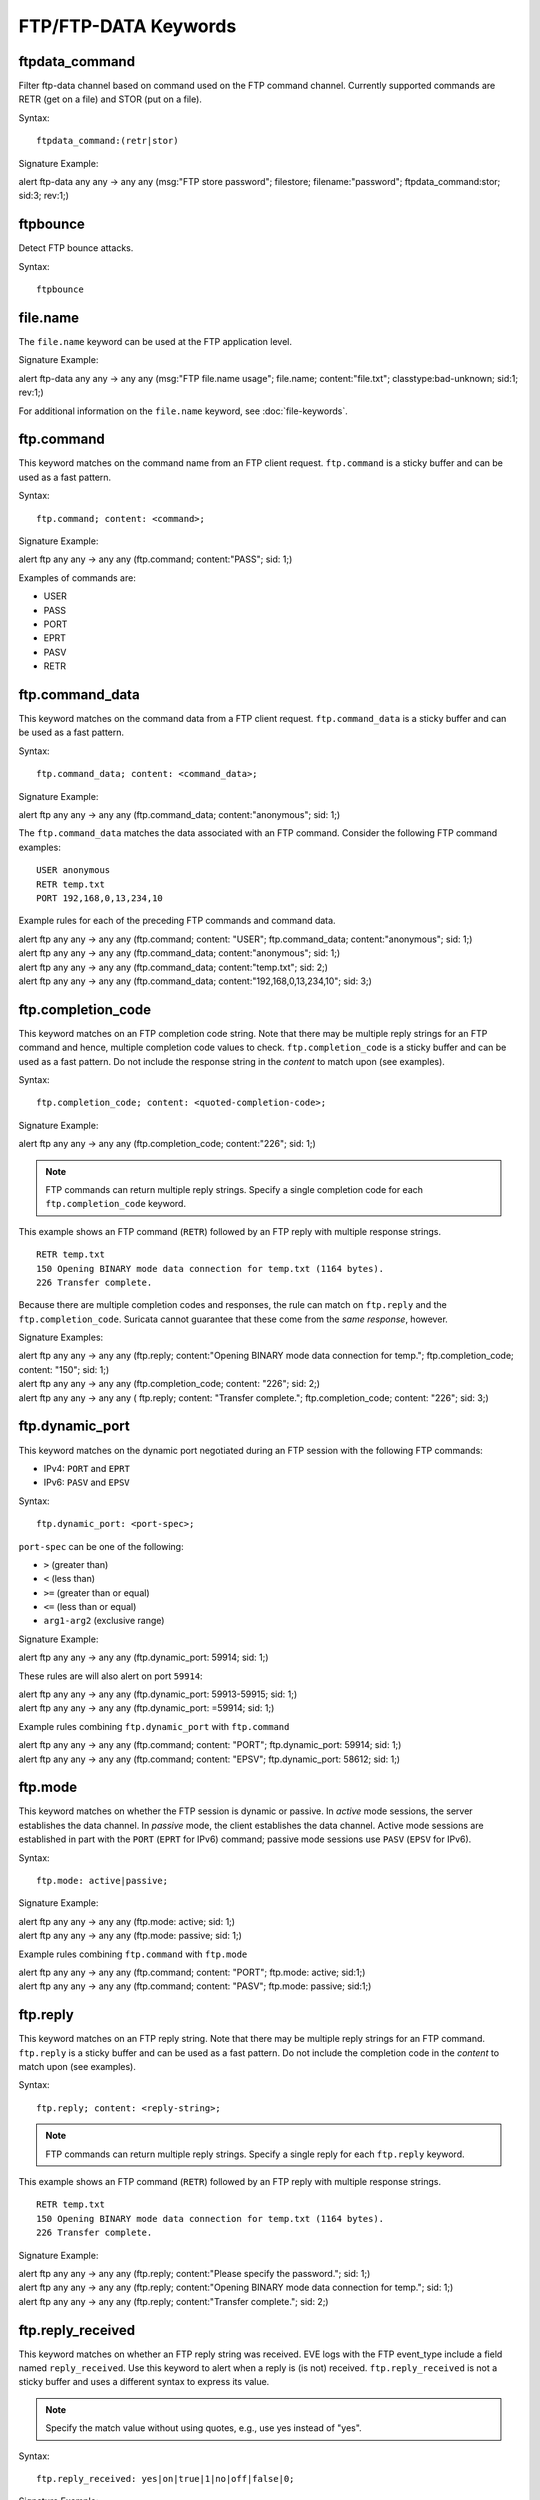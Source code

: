 FTP/FTP-DATA Keywords
=====================

.. role:: example-rule-options

ftpdata_command
---------------

Filter ftp-data channel based on command used on the FTP command channel.
Currently supported commands are RETR (get on a file) and STOR (put on a
file).

Syntax::

  ftpdata_command:(retr|stor)

Signature Example:

.. container:: example-rule

  alert ftp-data any any -> any any (msg:"FTP store password"; \
  filestore; filename:"password"; \
  :example-rule-options:`ftpdata_command:stor;` sid:3; rev:1;)

ftpbounce
---------

Detect FTP bounce attacks.

Syntax::

  ftpbounce

file.name
---------

The ``file.name`` keyword can be used at the FTP application level.

Signature Example:

.. container:: example-rule

  alert ftp-data any any -> any any (msg:"FTP file.name usage"; \
  :example-rule-options:`file.name; content:"file.txt";` \
  classtype:bad-unknown; sid:1; rev:1;)

For additional information on the ``file.name`` keyword, see :doc:`file-keywords`.

ftp.command
-----------

This keyword matches on the command name from an FTP client request. ``ftp.command``
is a sticky buffer and can be used as a fast pattern.

Syntax::

  ftp.command; content: <command>;

Signature Example:

.. container:: example-rule

  alert ftp any any -> any any (:example-rule-options:`ftp.command; content:"PASS";` sid: 1;)

Examples of commands are:

* USER
* PASS
* PORT
* EPRT
* PASV
* RETR

ftp.command_data
----------------

This keyword matches on the command data from a FTP client request.
``ftp.command_data`` is a sticky buffer and can be used as a fast pattern.

Syntax::

  ftp.command_data; content: <command_data>;

Signature Example:

.. container:: example-rule

  alert ftp any any -> any any (:example-rule-options:`ftp.command_data; content:"anonymous";` sid: 1;)


The ``ftp.command_data`` matches the data associated with an FTP command. Consider the following FTP command
examples::

    USER anonymous
    RETR temp.txt
    PORT 192,168,0,13,234,10

Example rules for each of the preceding FTP commands and command data.

.. container:: example-rule

  alert ftp any any -> any any (ftp.command; content: "USER"; :example-rule-options:`ftp.command_data; content:"anonymous";` sid: 1;)

.. container:: example-rule

  alert ftp any any -> any any (:example-rule-options:`ftp.command_data; content:"anonymous";` sid: 1;)

.. container:: example-rule

  alert ftp any any -> any any (:example-rule-options:`ftp.command_data; content:"temp.txt";` sid: 2;)

.. container:: example-rule

  alert ftp any any -> any any (:example-rule-options:`ftp.command_data; content:"192,168,0,13,234,10";` sid: 3;)

ftp.completion_code
-------------------

This keyword matches on an FTP completion code string. Note that there may be multiple reply strings for
an FTP command and hence, multiple completion code values to check. ``ftp.completion_code`` is a sticky buffer
and can be used as a fast pattern. Do not include the response string in the `content` to match upon (see examples).

Syntax::

  ftp.completion_code; content: <quoted-completion-code>;

Signature Example:

.. container:: example-rule

  alert ftp any any -> any any (:example-rule-options:`ftp.completion_code; content:"226";` sid: 1;)

.. note ::
   FTP commands can return multiple reply strings. Specify a single completion code for each ``ftp.completion_code`` keyword.


This example shows an FTP command (``RETR``) followed by an FTP reply with multiple response strings.
::

    RETR temp.txt
    150 Opening BINARY mode data connection for temp.txt (1164 bytes).
    226 Transfer complete.


Because there are multiple completion codes and responses, the rule can match on
``ftp.reply`` and the ``ftp.completion_code``.  Suricata cannot guarantee that
these come from the `same response`, however.

Signature Examples:

.. container:: example-rule

  alert ftp any any -> any any (ftp.reply; content:"Opening BINARY mode data connection for temp."; \
  :example-rule-options:`ftp.completion_code; content: "150";` sid: 1;)

.. container:: example-rule

  alert ftp any any -> any any (:example-rule-options:`ftp.completion_code; content: "226";` sid: 2;)

.. container:: example-rule

  alert ftp any any -> any any (
  ftp.reply; content: "Transfer complete.";
  :example-rule-options:`ftp.completion_code; content: "226";` sid: 3;)


ftp.dynamic_port
----------------

This keyword matches on the dynamic port negotiated during an FTP session with
the following FTP commands:

* IPv4: ``PORT`` and ``EPRT``
* IPv6: ``PASV`` and ``EPSV``

Syntax::

  ftp.dynamic_port: <port-spec>;

``port-spec`` can be one of the following:

* ``>`` (greater than)
* ``<`` (less than)
* ``>=`` (greater than or equal)
* ``<=`` (less than or equal)
* ``arg1-arg2`` (exclusive range)

Signature Example:

.. container:: example-rule

  alert ftp any any -> any any (:example-rule-options:`ftp.dynamic_port: 59914;` sid: 1;)

These rules are will also alert on port ``59914``:

.. container:: example-rule

  alert ftp any any -> any any (:example-rule-options:`ftp.dynamic_port: 59913-59915;` sid: 1;)

.. container:: example-rule

  alert ftp any any -> any any (:example-rule-options:`ftp.dynamic_port: =59914;` sid: 1;)

Example rules combining ``ftp.dynamic_port`` with ``ftp.command``

.. container:: example-rule

  alert ftp any any -> any any (ftp.command; content: "PORT"; :example-rule-options:`ftp.dynamic_port: 59914;` sid: 1;)

.. container:: example-rule

  alert ftp any any -> any any (ftp.command; content: "EPSV"; :example-rule-options:`ftp.dynamic_port: 58612;` sid: 1;)

ftp.mode
--------

This keyword matches on whether the FTP session is dynamic or passive.
In `active` mode sessions, the server establishes the data channel.
In `passive` mode, the client establishes the data channel. Active
mode sessions are established in part with the ``PORT`` (``EPRT`` for IPv6)
command; passive mode sessions use ``PASV`` (``EPSV`` for IPv6).

Syntax::

  ftp.mode: active|passive;

Signature Example:

.. container:: example-rule

  alert ftp any any -> any any (:example-rule-options:`ftp.mode: active;` sid: 1;)

.. container:: example-rule

  alert ftp any any -> any any (:example-rule-options:`ftp.mode: passive;` sid: 1;)

Example rules combining ``ftp.command`` with ``ftp.mode``

.. container:: example-rule

  alert ftp any any -> any any (ftp.command; content: "PORT"; :example-rule-options:`ftp.mode: active;` sid:1;)

.. container:: example-rule

  alert ftp any any -> any any (ftp.command; content: "PASV"; :example-rule-options:`ftp.mode: passive;` sid:1;)

ftp.reply
---------

This keyword matches on an FTP reply string. Note that there may be multiple reply strings for
an FTP command. ``ftp.reply`` is a sticky buffer and can be used as a fast pattern. Do not
include the completion code in the `content` to match upon (see examples).

Syntax::

  ftp.reply; content: <reply-string>;

.. note ::
   FTP commands can return multiple reply strings. Specify a single reply for each ``ftp.reply`` keyword.

This example shows an FTP command (``RETR``) followed by an FTP reply with multiple response strings.
::

    RETR temp.txt
    150 Opening BINARY mode data connection for temp.txt (1164 bytes).
    226 Transfer complete.

Signature Example:

.. container:: example-rule

  alert ftp any any -> any any (:example-rule-options:`ftp.reply; content:"Please specify the password.";` sid: 1;)

.. container:: example-rule

  alert ftp any any -> any any (:example-rule-options:`ftp.reply; content:"Opening BINARY mode data connection for temp.";` sid: 1;)

.. container:: example-rule

  alert ftp any any -> any any (:example-rule-options:`ftp.reply; content:"Transfer complete.";` sid: 2;)

ftp.reply_received
------------------

This keyword matches on whether an FTP reply string was received. EVE logs
with the FTP event_type include a field named ``reply_received``. Use this
keyword to alert when a reply is (is not) received. ``ftp.reply_received``
is not a sticky buffer and uses a different syntax to express its value.

.. note ::
   Specify the match value without using quotes, e.g., use yes instead of "yes".

Syntax::

  ftp.reply_received: yes|on|true|1|no|off|false|0;

Signature Example:

.. container:: example-rule

  alert ftp any any -> any any (:example-rule-options:`ftp.reply_received: yes;` sid: 1;)

.. container:: example-rule

  alert ftp any any -> any any (:example-rule-options:`ftp.reply_received: no;` sid: 1;)
